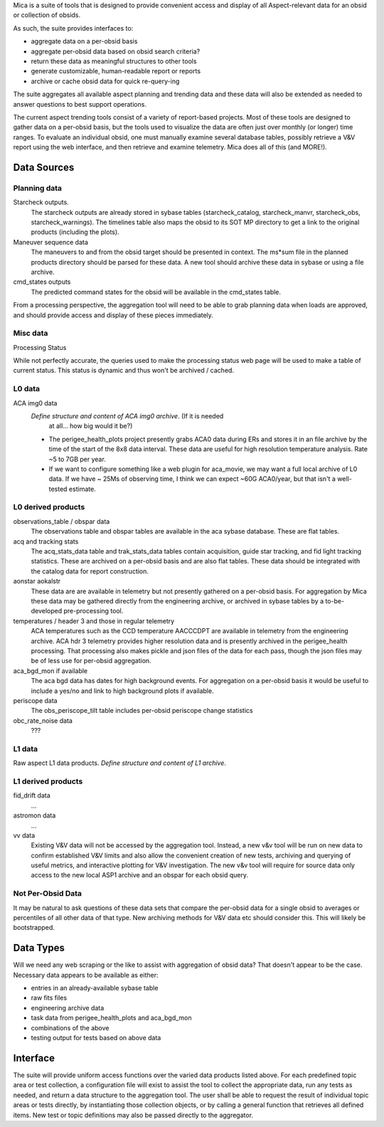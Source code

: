 Mica is a suite of tools that is designed to provide convenient access and
display of all Aspect-relevant data for an obsid or collection of obsids.

As such, the suite provides interfaces to:

* aggregate data on a per-obsid basis
* aggregate per-obsid data based on obsid search criteria?
* return these data as meaningful structures to other tools
* generate customizable, human-readable report or reports
* archive or cache obsid data for quick re-query-ing

The suite aggregates all available aspect planning and trending data and these
data will also be extended as needed to answer questions to best support operations.

The current aspect trending tools consist of a variety of report-based
projects.  Most of these tools are designed to gather data on a per-obsid
basis, but the tools used to visualize the data are often just over
monthly (or longer) time ranges.  To evaluate an individual obsid, one
must manually examine several database tables, possibly retrieve a V&V
report using the web interface, and then retrieve and examine telemetry.
Mica does all of this (and MORE!).

Data Sources
==============

Planning data
--------------

Starcheck outputs.  
  The starcheck outputs are already stored in sybase tables (starcheck_catalog,
  starcheck_manvr, starcheck_obs, starcheck_warnings).  The timelines table
  also maps the obsid to its SOT MP directory to get a link to the original
  products (including the plots).

Maneuver sequence data  
  The maneuvers to and from the obsid target
  should be presented in context.  The ms*sum file in the planned products
  directory should be parsed for these data.  A new tool should archive
  these data in sybase or using a file archive.

cmd_states outputs
  The predicted command states for the obsid will be available in the
  cmd_states table.

From a processing perspective, the aggregation tool will need to be able
to grab planning data when loads are approved, and should provide access
and display of these pieces immediately.

Misc data
----------

Processing Status

While not perfectly accurate, the queries used to make the processing
status web page will be used to make a table of current status.  This
status is dynamic and thus won't be archived / cached.

L0 data
---------

ACA img0 data
 *Define structure and content of ACA img0 archive*.  (If it is needed
  at all... how big would it be?)

 * The perigee_health_plots project presently grabs ACA0 data during
   ERs and stores it in an file archive by the time of the start of the
   8x8 data interval.  These data are useful for high resolution
   temperature analysis.  Rate ~5 to 7GB per year.
 * If we want to configure something like a web plugin for aca_movie,
   we may want a full local archive of L0 data.  If we have ~ 25Ms of
   observing time, I think we can expect ~60G ACA0/year, but that
   isn't a well-tested estimate.



L0 derived products
--------------------

observations_table / obspar data
  The observations table and obspar tables are available in the aca sybase
  database. These are flat tables.

acq and tracking stats
  The acq_stats_data table and trak_stats_data tables contain acquisition,
  guide star tracking, and fid light tracking statistics.  These are
  archived on a per-obsid basis and are also flat tables.  These data
  should be integrated with the catalog data for report construction.

aonstar aokalstr
  These data are are available in telemetry but not presently gathered on a
  per-obsid basis.  For aggregation by Mica these data may be gathered
  directly from the engineering archive, or archived in sybase tables by a
  to-be-developed pre-processing tool.

temperatures / header 3 and those in regular telemetry
  ACA temperatures such as the CCD temperature AACCCDPT are available in
  telemetry from the engineering archive.  ACA hdr 3 telemetry provides
  higher resolution data and is presently archived in the perigee_health
  processing.  That processing also makes pickle and json files of the data
  for each pass, though the json files may be of less use for per-obsid
  aggregation.

aca_bgd_mon if available
  The aca bgd data has dates for high background events.  For aggregation on
  a per-obsid basis it would be useful to include a yes/no and link to high
  background plots if available.

periscope data
  The obs_periscope_tilt table includes per-obsid periscope change
  statistics

obc_rate_noise data
  ???

L1 data
------------

Raw aspect L1 data products.  *Define structure and content of L1 archive*.

L1 derived products
--------------------

fid_drift data
 ...

astromon data
 ...

vv data
  Existing V&V data will not be accessed by the aggregation tool.  Instead,
  a new v&v tool will be run on new data to confirm established V&V limits
  and also allow the convenient creation of new tests, archiving and
  querying of useful metrics, and interactive plotting for V&V
  investigation.  The new v&v tool will require for source data only access
  to the new local ASP1 archive and an obspar for each obsid query.

Not Per-Obsid Data
-------------------

It may be natural to ask questions of these data sets that compare the
per-obsid data for a single obsid to averages or percentiles of all other
data of that type.  New archiving methods for V&V data etc should consider
this.  This will likely be bootstrapped.

Data Types
===========

Will we need any web scraping or the like to assist with aggregation of
obsid data?  That doesn't appear to be the case.  Necessary data appears
to be available as either:

* entries in an already-available sybase table
* raw fits files
* engineering archive data
* task data from perigee_health_plots and aca_bgd_mon
* combinations of the above
* testing output for tests based on above data


Interface
============

The suite will provide uniform access functions over the varied
data products listed above.  For each predefined topic area or test
collection, a configuration file will exist to assist the tool to collect
the appropriate data, run any tests as needed, and return a data structure
to the aggregation tool.  The user shall be able to request the result of
individual topic areas or tests directly, by instantiating those
collection objects, or by calling a general function that retrieves all
defined items.  New test or topic definitions may also be passed directly
to the aggregator.

